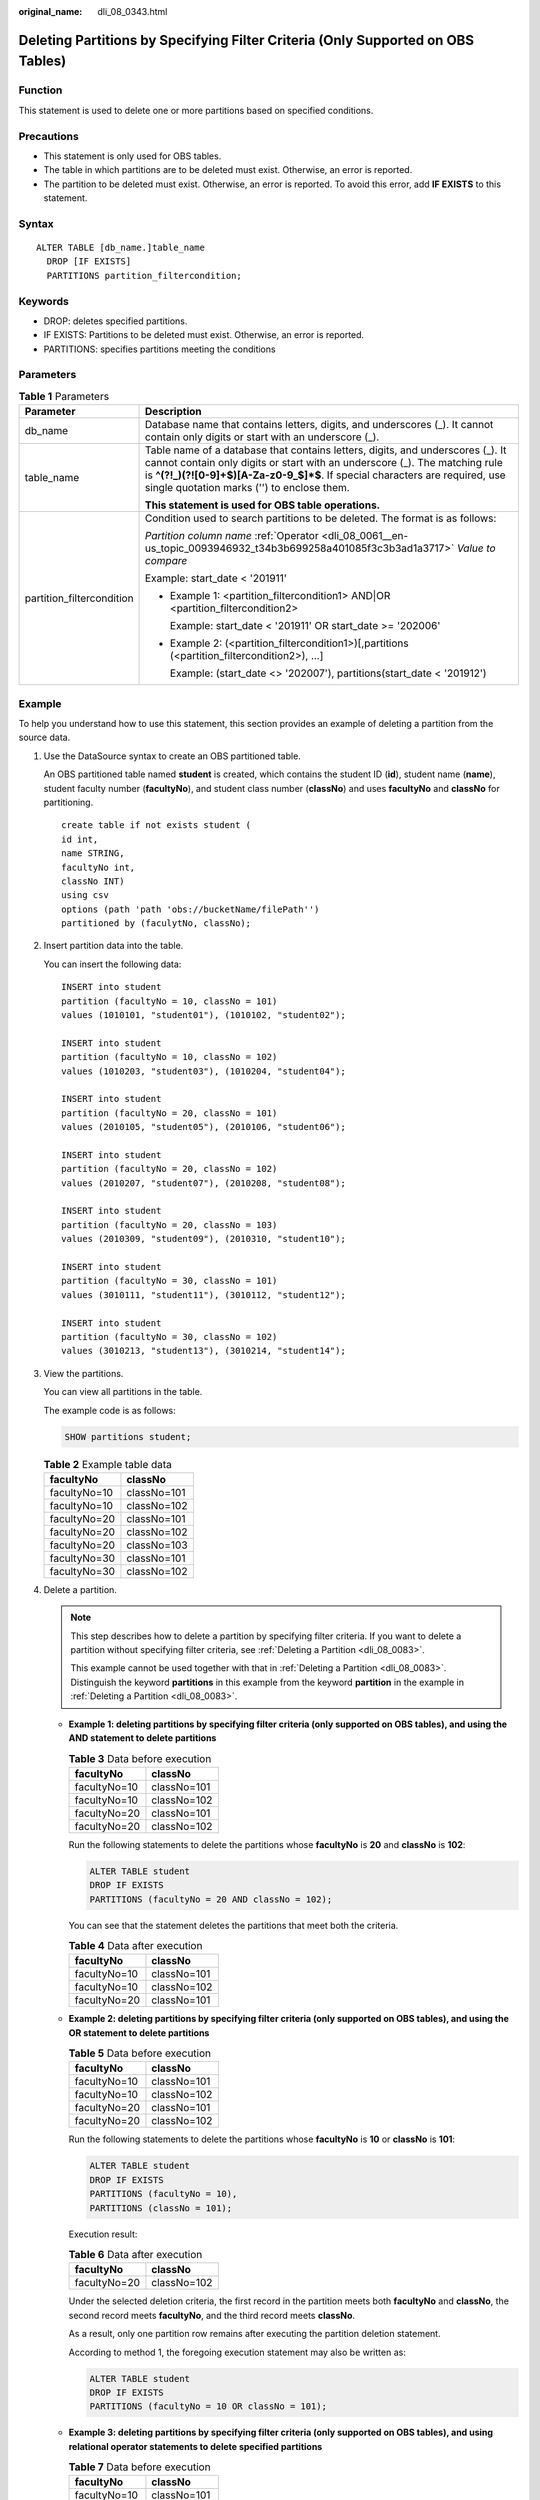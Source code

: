 :original_name: dli_08_0343.html

.. _dli_08_0343:

Deleting Partitions by Specifying Filter Criteria (Only Supported on OBS Tables)
================================================================================

Function
--------

This statement is used to delete one or more partitions based on specified conditions.

Precautions
-----------

-  This statement is only used for OBS tables.
-  The table in which partitions are to be deleted must exist. Otherwise, an error is reported.
-  The partition to be deleted must exist. Otherwise, an error is reported. To avoid this error, add **IF EXISTS** to this statement.

Syntax
------

::

   ALTER TABLE [db_name.]table_name
     DROP [IF EXISTS]
     PARTITIONS partition_filtercondition;

Keywords
--------

-  DROP: deletes specified partitions.
-  IF EXISTS: Partitions to be deleted must exist. Otherwise, an error is reported.
-  PARTITIONS: specifies partitions meeting the conditions

Parameters
----------

.. table:: **Table 1** Parameters

   +-----------------------------------+---------------------------------------------------------------------------------------------------------------------------------------------------------------------------------------------------------------------------------------------------------------------------------------------+
   | Parameter                         | Description                                                                                                                                                                                                                                                                                 |
   +===================================+=============================================================================================================================================================================================================================================================================================+
   | db_name                           | Database name that contains letters, digits, and underscores (_). It cannot contain only digits or start with an underscore (_).                                                                                                                                                            |
   +-----------------------------------+---------------------------------------------------------------------------------------------------------------------------------------------------------------------------------------------------------------------------------------------------------------------------------------------+
   | table_name                        | Table name of a database that contains letters, digits, and underscores (_). It cannot contain only digits or start with an underscore (_). The matching rule is **^(?!_)(?![0-9]+$)[A-Za-z0-9_$]*$**. If special characters are required, use single quotation marks ('') to enclose them. |
   |                                   |                                                                                                                                                                                                                                                                                             |
   |                                   | **This statement is used for OBS table operations.**                                                                                                                                                                                                                                        |
   +-----------------------------------+---------------------------------------------------------------------------------------------------------------------------------------------------------------------------------------------------------------------------------------------------------------------------------------------+
   | partition_filtercondition         | Condition used to search partitions to be deleted. The format is as follows:                                                                                                                                                                                                                |
   |                                   |                                                                                                                                                                                                                                                                                             |
   |                                   | *Partition column name* :ref:`Operator <dli_08_0061__en-us_topic_0093946932_t34b3b699258a401085f3c3b3ad1a3717>` *Value to compare*                                                                                                                                                          |
   |                                   |                                                                                                                                                                                                                                                                                             |
   |                                   | Example: start_date < '201911'                                                                                                                                                                                                                                                              |
   |                                   |                                                                                                                                                                                                                                                                                             |
   |                                   | -  Example 1: <partition_filtercondition1> AND|OR <partition_filtercondition2>                                                                                                                                                                                                              |
   |                                   |                                                                                                                                                                                                                                                                                             |
   |                                   |    Example: start_date < '201911' OR start_date >= '202006'                                                                                                                                                                                                                                 |
   |                                   |                                                                                                                                                                                                                                                                                             |
   |                                   | -  Example 2: (<partition_filtercondition1>)[,partitions (<partition_filtercondition2>), ...]                                                                                                                                                                                               |
   |                                   |                                                                                                                                                                                                                                                                                             |
   |                                   |    Example: (start_date <> '202007'), partitions(start_date < '201912')                                                                                                                                                                                                                     |
   +-----------------------------------+---------------------------------------------------------------------------------------------------------------------------------------------------------------------------------------------------------------------------------------------------------------------------------------------+

Example
-------

To help you understand how to use this statement, this section provides an example of deleting a partition from the source data.

#. Use the DataSource syntax to create an OBS partitioned table.

   An OBS partitioned table named **student** is created, which contains the student ID (**id**), student name (**name**), student faculty number (**facultyNo**), and student class number (**classNo**) and uses **facultyNo** and **classNo** for partitioning.

   ::

      create table if not exists student (
      id int,
      name STRING,
      facultyNo int,
      classNo INT)
      using csv
      options (path 'path 'obs://bucketName/filePath'')
      partitioned by (faculytNo, classNo);

#. Insert partition data into the table.

   You can insert the following data:

   ::

      INSERT into student
      partition (facultyNo = 10, classNo = 101)
      values (1010101, "student01"), (1010102, "student02");

      INSERT into student
      partition (facultyNo = 10, classNo = 102)
      values (1010203, "student03"), (1010204, "student04");

      INSERT into student
      partition (facultyNo = 20, classNo = 101)
      values (2010105, "student05"), (2010106, "student06");

      INSERT into student
      partition (facultyNo = 20, classNo = 102)
      values (2010207, "student07"), (2010208, "student08");

      INSERT into student
      partition (facultyNo = 20, classNo = 103)
      values (2010309, "student09"), (2010310, "student10");

      INSERT into student
      partition (facultyNo = 30, classNo = 101)
      values (3010111, "student11"), (3010112, "student12");

      INSERT into student
      partition (facultyNo = 30, classNo = 102)
      values (3010213, "student13"), (3010214, "student14");

#. View the partitions.

   You can view all partitions in the table.

   The example code is as follows:

   .. code-block::

      SHOW partitions student;

   .. table:: **Table 2** Example table data

      ============ ===========
      facultyNo    classNo
      ============ ===========
      facultyNo=10 classNo=101
      facultyNo=10 classNo=102
      facultyNo=20 classNo=101
      facultyNo=20 classNo=102
      facultyNo=20 classNo=103
      facultyNo=30 classNo=101
      facultyNo=30 classNo=102
      ============ ===========

#. Delete a partition.

   .. note::

      This step describes how to delete a partition by specifying filter criteria. If you want to delete a partition without specifying filter criteria, see :ref:`Deleting a Partition <dli_08_0083>`.

      This example cannot be used together with that in :ref:`Deleting a Partition <dli_08_0083>`. Distinguish the keyword **partitions** in this example from the keyword **partition** in the example in :ref:`Deleting a Partition <dli_08_0083>`.

   -  **Example 1: deleting partitions by specifying filter criteria (only supported on OBS tables), and using the AND statement to delete partitions**

      .. table:: **Table 3** Data before execution

         ============ ===========
         facultyNo    classNo
         ============ ===========
         facultyNo=10 classNo=101
         facultyNo=10 classNo=102
         facultyNo=20 classNo=101
         facultyNo=20 classNo=102
         ============ ===========

      Run the following statements to delete the partitions whose **facultyNo** is **20** and **classNo** is **102**:

      .. code-block::

         ALTER TABLE student
         DROP IF EXISTS
         PARTITIONS (facultyNo = 20 AND classNo = 102);

      You can see that the statement deletes the partitions that meet both the criteria.

      .. table:: **Table 4** Data after execution

         ============ ===========
         facultyNo    classNo
         ============ ===========
         facultyNo=10 classNo=101
         facultyNo=10 classNo=102
         facultyNo=20 classNo=101
         ============ ===========

   -  **Example 2: deleting partitions by specifying filter criteria (only supported on OBS tables), and using the OR statement to delete partitions**

      .. table:: **Table 5** Data before execution

         ============ ===========
         facultyNo    classNo
         ============ ===========
         facultyNo=10 classNo=101
         facultyNo=10 classNo=102
         facultyNo=20 classNo=101
         facultyNo=20 classNo=102
         ============ ===========

      Run the following statements to delete the partitions whose **facultyNo** is **10** or **classNo** is **101**:

      .. code-block::

         ALTER TABLE student
         DROP IF EXISTS
         PARTITIONS (facultyNo = 10),
         PARTITIONS (classNo = 101);

      Execution result:

      .. table:: **Table 6** Data after execution

         ============ ===========
         facultyNo    classNo
         ============ ===========
         facultyNo=20 classNo=102
         ============ ===========

      Under the selected deletion criteria, the first record in the partition meets both **facultyNo** and **classNo**, the second record meets **facultyNo**, and the third record meets **classNo**.

      As a result, only one partition row remains after executing the partition deletion statement.

      According to method 1, the foregoing execution statement may also be written as:

      .. code-block::

         ALTER TABLE student
         DROP IF EXISTS
         PARTITIONS (facultyNo = 10 OR classNo = 101);

   -  **Example 3: deleting partitions by specifying filter criteria (only supported on OBS tables), and using relational operator statements to delete specified partitions**

      .. table:: **Table 7** Data before execution

         ============ ===========
         facultyNo    classNo
         ============ ===========
         facultyNo=10 classNo=101
         facultyNo=10 classNo=102
         facultyNo=20 classNo=101
         facultyNo=20 classNo=102
         facultyNo=20 classNo=103
         ============ ===========

      Run the following statements to delete partitions whose **classNo** is greater than 100 and less than 102:

      .. code-block::

         ALTER TABLE student
         DROP IF EXISTS
         PARTITIONS (classNo BETWEEN 100 AND 102);

      Execution result:

      .. table:: **Table 8** Data before execution

         ============ ===========
         facultyNo    classNo
         ============ ===========
         facultyNo=20 classNo=103
         ============ ===========
